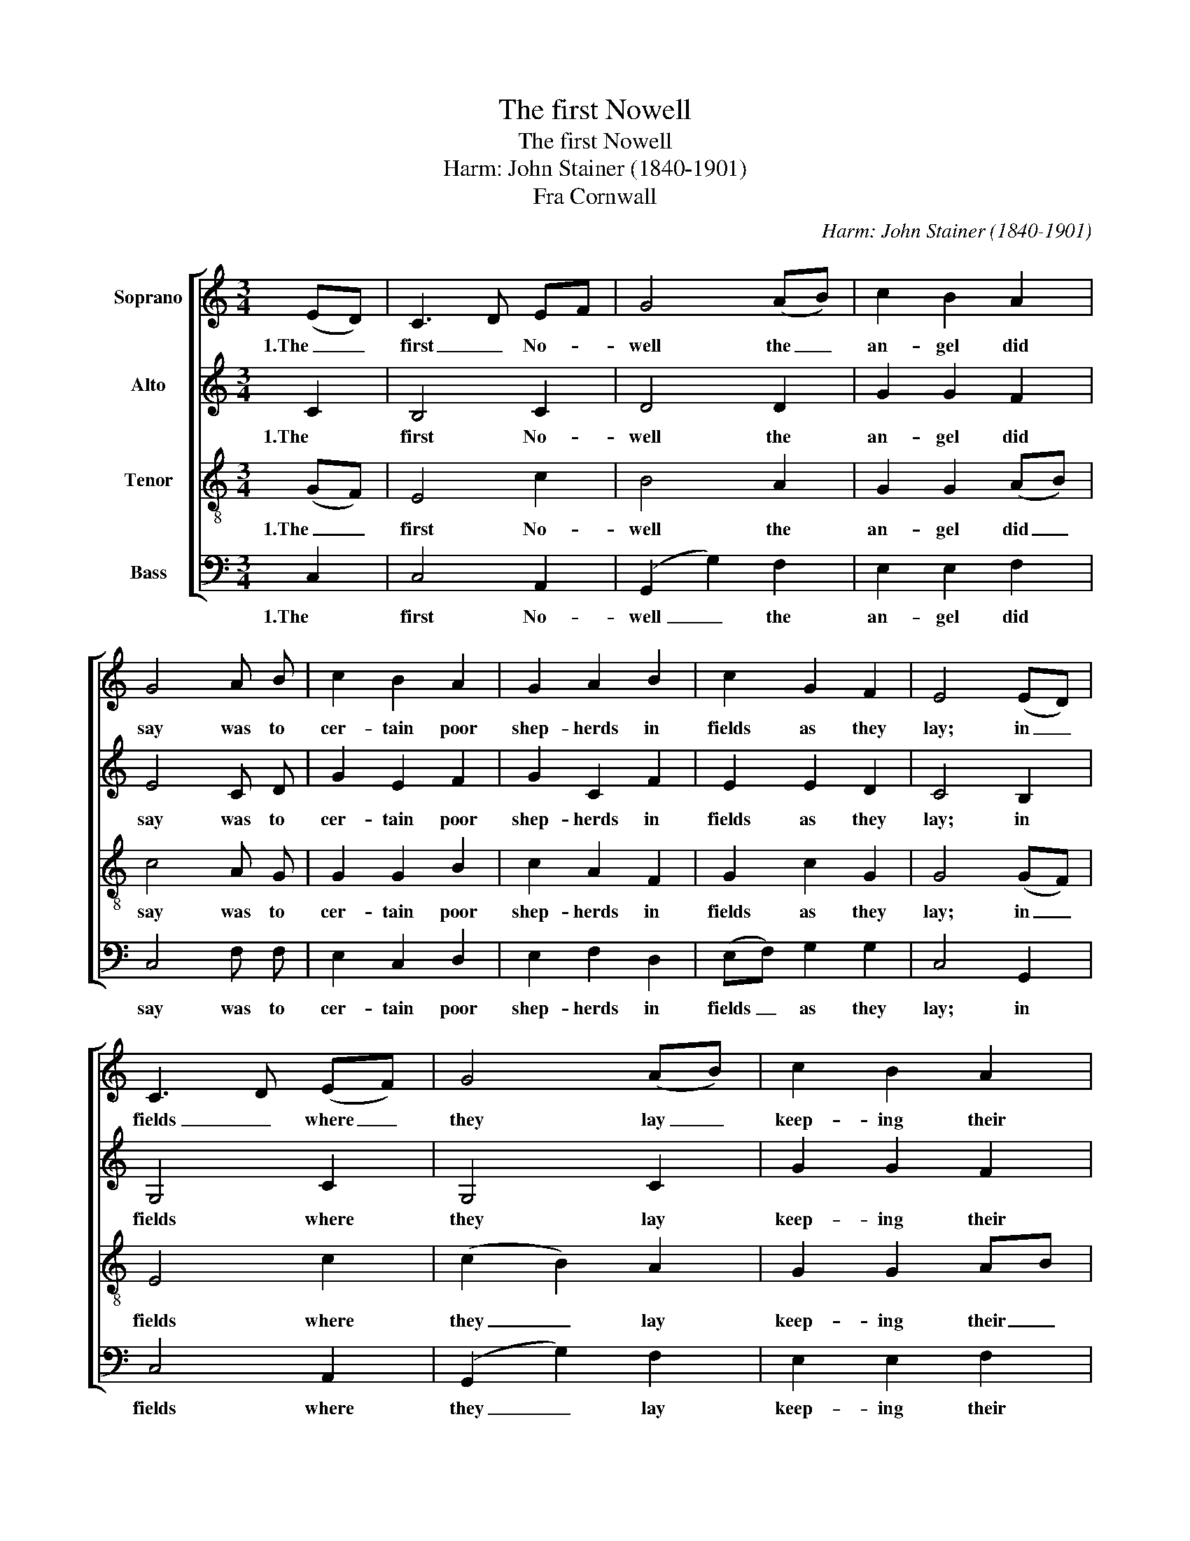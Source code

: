 X:1
T:The first Nowell
T:The first Nowell
T:Harm: John Stainer (1840-1901)
T:Fra Cornwall
C:Harm: John Stainer (1840-1901)
Z:Fra Cornwall
%%score [ 1 2 3 4 ]
L:1/8
M:3/4
K:C
V:1 treble nm="Soprano"
V:2 treble nm="Alto"
V:3 treble-8 nm="Tenor"
V:4 bass nm="Bass"
V:1
 (ED) | C3 D EF | G4 (AB) | c2 B2 A2 | G4 A B | c2 B2 A2 | G2 A2 B2 | c2 G2 F2 | E4 (ED) | %9
w: 1.The _|first _ No- *|well the _|an- gel did|say was to|cer- tain poor|shep- herds in|fields as they|lay; in _|
 C3 D (EF) | G4 (AB) | c2 B2 A2 | G4 A B | c2 B2 A2 | G2 A2 B2 | (c2 G2) F2 | E4 (ED) | %17
w: fields _ where _|they lay _|keep- ing their|sheep, on a|cold win- ter's|night _ that|was _ so|deep. No- *|
 (C3 D) (EF) | G4 cB | A4 A2 | G6 | c2 B2 A2 | (G2 A2) B2 | (c2 G2) F2 | E4 |] %25
w: well, _ No- *|well, No- *|well, No-|well,|born is the|King _ of|Is- * ra-|el.|
V:2
 C2 | B,4 C2 | D4 D2 | G2 G2 F2 | E4 C D | G2 E2 F2 | G2 C2 F2 | E2 E2 D2 | C4 B,2 | G,4 C2 | %10
w: 1.The|first No-|well the|an- gel did|say was to|cer- tain poor|shep- herds in|fields as they|lay; in|fields where|
 G,4 C2 | G2 G2 F2 | E4 C D | G2 E2 F2 | G2 F2 F2 | E4 D2 | C4 B,2 | G,4 C2 | B,4 E2 | F4 F2 | %20
w: they lay|keep- ing their|sheep, on a|cold win- ter's|night _ that|was so|deep. No-|well, No-|well, No-|well, No-|
 (E4 G2) | E2 E2 F2 | E4 F2 | E4 D2 | C4 |] %25
w: well, _|born is the|King of|Is- ra-|el.|
V:3
 (GF) | E4 c2 | B4 A2 | G2 G2 (AB) | c4 A G | G2 G2 B2 | c2 A2 F2 | G2 c2 G2 | G4 (GF) | E4 c2 | %10
w: 1.The _|first No-|well the|an- gel did _|say was to|cer- tain poor|shep- herds in|fields as they|lay; in _|fields where|
 (c2 B2) A2 | G2 G2 AB | c4 A G | G2 G2 B2 | c4 d2 | (G2 c2) G2 | G4 (GF) | E4 A2 | G4 G2 | %19
w: they _ lay|keep- ing their _|sheep, on a|cold win- ter's|night that|was _ so|deep. No- *|well, No-|well, No-|
 (A3 B) (cd) | (e4 d2) | c2 c2 c2 | c4 F2 | G4 G2 | G4 |] %25
w: well, * No- *|well, _|born is the|King of|Is- ra-|el.|
V:4
 C,2 | C,4 A,,2 | (G,,2 G,2) F,2 | E,2 E,2 F,2 | C,4 F, F, | E,2 C,2 D,2 | E,2 F,2 D,2 | %7
w: 1.The|first No-|well _ the|an- gel did|say was to|cer- tain poor|shep- herds in|
 (E,F,) G,2 G,2 | C,4 G,,2 | C,4 A,,2 | (G,,2 G,2) F,2 | E,2 E,2 F,2 | C,4 F, F, | E,2 C,2 D,2 | %14
w: fields _ as they|lay; in|fields where|they _ lay|keep- ing their|sheep, on a|cold win- ter's|
 E,2 F,2 D,2 | (E,F, G,2) G,,2 | C,4 G,,2 | C,4 A,,2 | E,4 C,2 | (F,3 G,) (A,B,) | (C4 B,2) | %21
w: night _ that|was _ _ so|deep. No-|well, No-|well, No-|well, * No- *|well, _|
 A,2 G,2 F,2 | (C2 C,2) D,2 | (E,F, G,2) G,,2 | C,4 |] %25
w: born is the|King _ of|Is- * * ra-|el.|


